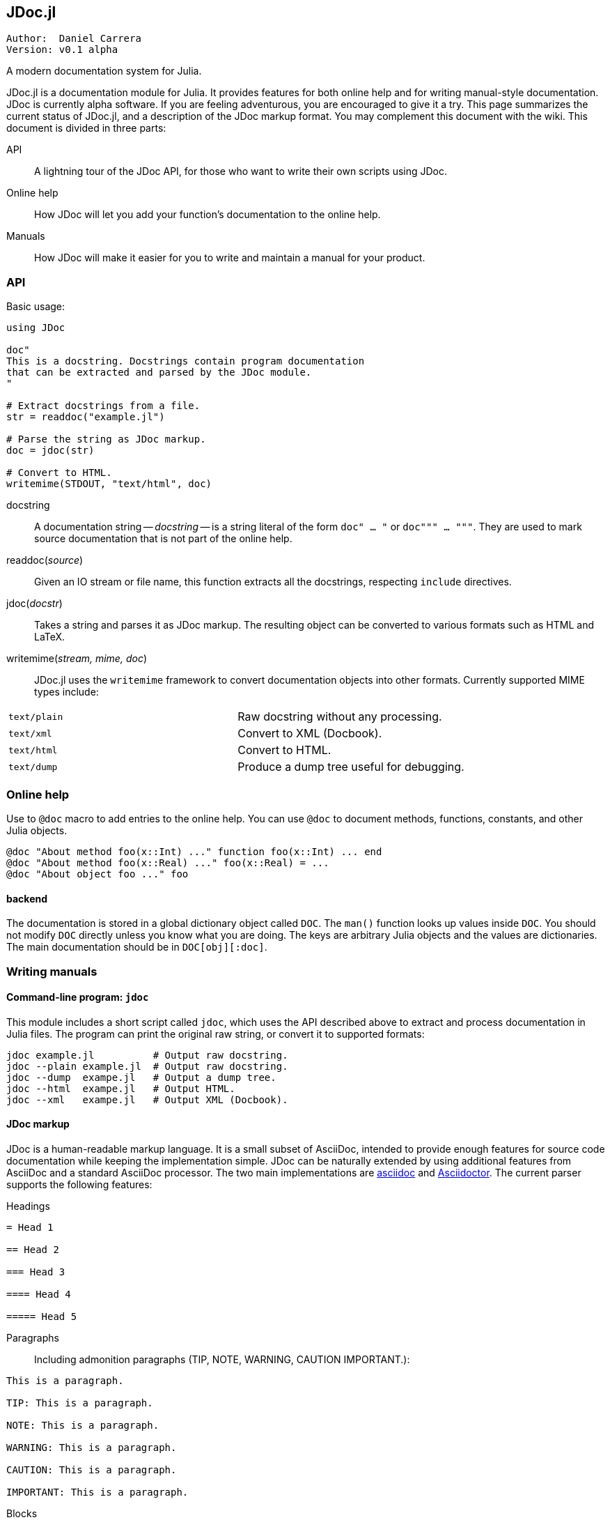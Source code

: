 

== JDoc.jl

----
Author:  Daniel Carrera
Version: v0.1 alpha
----

A modern documentation system for Julia.

JDoc.jl is a documentation module for Julia. It provides features for
both online help and for writing manual-style documentation. JDoc is
currently alpha software. If you are feeling adventurous, you are
encouraged to give it a try. This page summarizes the current status of
JDoc.jl, and a description of the JDoc markup format. You may complement
this document with the wiki. This document is divided in three parts:


API:: A lightning tour of the JDoc API, for those who want to write their
own scripts using JDoc.

Online help:: How JDoc will let you add your function's documentation to
the online help.

Manuals:: How JDoc will make it easier for you to write and maintain a
manual for your product.


=== API

Basic usage:

----
using JDoc

doc"
This is a docstring. Docstrings contain program documentation
that can be extracted and parsed by the JDoc module.
"

# Extract docstrings from a file.
str = readdoc("example.jl")

# Parse the string as JDoc markup.
doc = jdoc(str)

# Convert to HTML.
writemime(STDOUT, "text/html", doc)
----

docstring:: A documentation string -- _docstring_ -- is a string literal of
the form `doc" ... "` or `doc""" ... """`. They are used to mark
source documentation that is not part of the online help.

readdoc(_source_):: Given an IO stream or file name, this function extracts
all the docstrings, respecting `include` directives.

jdoc(_docstr_):: Takes a string and parses it as JDoc markup. The resulting
object can be converted to various formats such as HTML and LaTeX.

writemime(_stream, mime, doc_):: JDoc.jl uses the  `writemime` framework
to convert documentation objects into other formats. Currently supported
MIME types include:

|===
|`text/plain` | Raw docstring without any processing.
|`text/xml`   | Convert to XML (Docbook).
|`text/html`  | Convert to HTML.
|`text/dump`  | Produce a dump tree useful for debugging.
|===


=== Online help

Use to `@doc` macro to add entries to the online help. You can use `@doc`
to document methods, functions, constants, and other Julia objects.

----
@doc "About method foo(x::Int) ..." function foo(x::Int) ... end
@doc "About method foo(x::Real) ..." foo(x::Real) = ...
@doc "About object foo ..." foo
----

==== backend

The documentation is stored in a global dictionary object called `DOC`.
The `man()` function looks up values inside `DOC`. You should not modify
`DOC` directly unless you know what you are doing. The keys are arbitrary
Julia objects and the values are dictionaries. The main documentation
should be in `DOC[obj][:doc]`.


=== Writing manuals

==== Command-line program: `jdoc`

This module includes a short script called `jdoc`, which uses the API described
above to extract and process documentation in Julia files. The program can print
the original raw string, or convert it to supported formats:

----
jdoc example.jl          # Output raw docstring.
jdoc --plain example.jl  # Output raw docstring.
jdoc --dump  exampe.jl   # Output a dump tree.
jdoc --html  exampe.jl   # Output HTML.
jdoc --xml   exampe.jl   # Output XML (Docbook).
----


==== JDoc markup

JDoc is a human-readable markup language. It is a small subset of AsciiDoc,
intended to provide enough features for source code documentation while
keeping the implementation simple. JDoc can be naturally extended by using
additional features from AsciiDoc and a standard AsciiDoc processor. The
two main implementations are http://asciidoc.org[asciidoc] and
http://asciidoctor.org[Asciidoctor]. The current parser supports the
following features:

Headings::
----
= Head 1

== Head 2

=== Head 3

==== Head 4

===== Head 5
----


Paragraphs:: Including admonition paragraphs (TIP, NOTE, WARNING, CAUTION
IMPORTANT.):
----
This is a paragraph.

TIP: This is a paragraph.

NOTE: This is a paragraph.

WARNING: This is a paragraph.

CAUTION: This is a paragraph.

IMPORTANT: This is a paragraph.
----

Blocks:: Most block types supported. Tables are passed verbatim.
----
  ....
  Literal line 1
  Literal line 2
  ....
  
  ----
  Listing line 1
  Listing line 2
  ----
  
  ====
  Example line 1
  Example line 2
  ====
  
  ****
  Sidebar line 1
  Sidebar line 2
  ****
  
  ____
  Verse line 1
  Verse line 2
  ____
  
  |===
  Table line 1
  Table line 2
  |===
  
  ++++
  Pass line 1
  Pass line 2
  ++++
  
  ////
  Comment line 1
  Comment line 2
  ////
----

